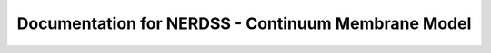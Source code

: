 .. Continuum membrane model documentation master file, created by 
   M. Ying on Oct. 7, 2021.

Documentation for NERDSS - Continuum Membrane Model
===================================================
